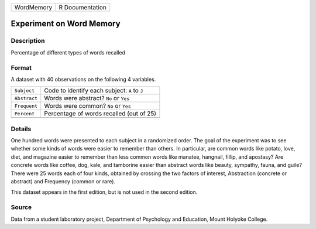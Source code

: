 +------------+-----------------+
| WordMemory | R Documentation |
+------------+-----------------+

Experiment on Word Memory
-------------------------

Description
~~~~~~~~~~~

Percentage of different types of words recalled

Format
~~~~~~

A dataset with 40 observations on the following 4 variables.

+--------------+-----------------------------------------------+
| ``Subject``  | Code to identify each subject: ``A`` to ``J`` |
+--------------+-----------------------------------------------+
| ``Abstract`` | Words were abstract? ``No`` or ``Yes``        |
+--------------+-----------------------------------------------+
| ``Frequent`` | Words were common? ``No`` or ``Yes``          |
+--------------+-----------------------------------------------+
| ``Percent``  | Percentage of words recalled (out of 25)      |
+--------------+-----------------------------------------------+
|              |                                               |
+--------------+-----------------------------------------------+

Details
~~~~~~~

One hundred words were presented to each subject in a randomized order.
The goal of the experiment was to see whether some kinds of words were
easier to remember than others. In particular, are common words like
potato, love, diet, and magazine easier to remember than less common
words like manatee, hangnail, fillip, and apostasy? Are concrete words
like coffee, dog, kale, and tamborine easier than abstract words like
beauty, sympathy, fauna, and guile? There were 25 words each of four
kinds, obtained by crossing the two factors of interest, Abstraction
(concrete or abstract) and Frequency (common or rare).

This dataset appears in the first edition, but is not used in the second
edition.

Source
~~~~~~

Data from a student laboratory project, Department of Psychology and
Education, Mount Holyoke College.
